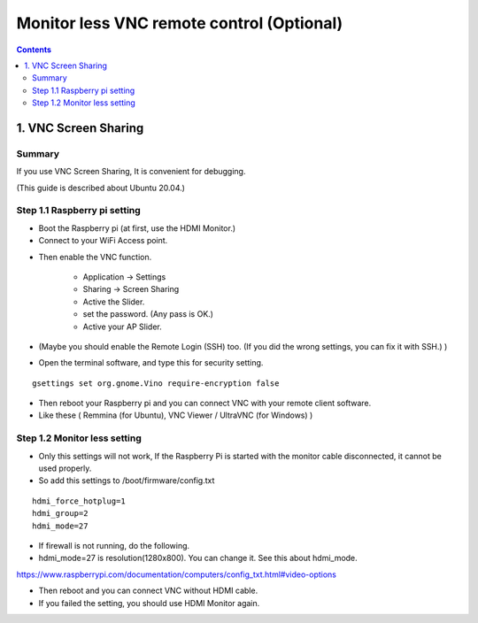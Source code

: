==============================
Monitor less VNC remote control (Optional)
==============================

.. contents::
  :depth: 2


1. VNC Screen Sharing 
-------------

Summary 
^^^^^^
If you use VNC Screen Sharing, It is convenient for debugging.

(This guide is described about Ubuntu 20.04.)

.. image:: ../_static/vnc00.jpg
    :align: center 




Step 1.1 Raspberry pi setting
^^^^^^^^^^^^^^^^^^^^^

* Boot the Raspberry pi (at first, use the HDMI Monitor.)
* Connect to your WiFi Access point.

.. image:: ../_static/vnc01.png
    :align: center 

* Then enable the VNC function.

   + Application -> Settings
   + Sharing -> Screen Sharing
   + Active the Slider.
   + set the password. (Any pass is OK.)
   + Active your AP Slider.

* (Maybe you should enable the Remote Login (SSH) too. (If you did the wrong settings, you can fix it with SSH.) )

.. image:: ../_static/vnc02.jpg
    :align: center 

.. image:: ../_static/vnc03.jpg
    :align: center 


* Open the terminal software, and type this for security setting.

::

	gsettings set org.gnome.Vino require-encryption false


* Then reboot your Raspberry pi and you can connect VNC with your remote client software. 
* Like these ( Remmina (for Ubuntu), VNC Viewer / UltraVNC (for Windows) )



Step 1.2 Monitor less setting
^^^^^^^^^^^^^^^^^^^^^

* Only this settings will not work, If the Raspberry Pi is started with the monitor cable disconnected, it cannot be used properly.
* So add this settings to /boot/firmware/config.txt

::

	hdmi_force_hotplug=1
	hdmi_group=2
	hdmi_mode=27


* If firewall is not running, do the following. 


* hdmi_mode=27 is resolution(1280x800). You can change it. See this about hdmi_mode.

https://www.raspberrypi.com/documentation/computers/config_txt.html#video-options

* Then reboot and you can connect VNC without HDMI cable.
* If you failed the setting, you should use HDMI Monitor again.


